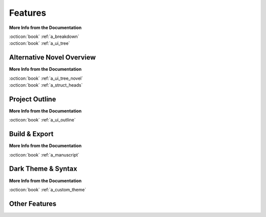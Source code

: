 .. _main_features:

********
Features
********

.. _Open Document: https://opendocumentformat.org/
.. _Typicons: https://www.s-ings.com/typicons/


.. grid:: 2
   :margin: 4 4 0 0
   :gutter: 0
   :padding: 0

   .. grid-item::
      :padding: 1 0 0 3

      novelWriter allows you to break down your novel in whatever way you need, and into as many
      documents as you want to. They can be dragged and dropped into a custom order, and organised
      into folders. Documents can even have sub-documents.

      Cross-references to your project notes are defined by convenient meta keyword/value tags in
      your documents and notes. You can also insert comments that can be included in the
      manuscript.

   .. grid-item::
      :padding: 0 0 3 0

      .. image:: images/feat_editor_light.png
         :class: dark-light
         :width: 100%

**More Info from the Documentation**

| :octicon:`book` :ref:`a_breakdown`
| :octicon:`book` :ref:`a_ui_tree`


Alternative Novel Overview
==========================

.. grid:: 2
   :margin: 4 4 0 0
   :gutter: 0
   :padding: 0

   .. grid-item::
      :padding: 1 0 0 3

      When you have structured the main sections of your novel in terms of chapters and scenes,
      you can switch to the :guilabel:`Novel Outline` view instead.

      The Novel Outline view lets you see the full structure of your novel in terms of headings
      rather than document files. You can still open each chapter or scene for editing like from
      the regular :guilabel:`Project Tree`.

   .. grid-item::
      :padding: 0 0 3 0

      .. image:: images/feat_novelview_light.png
         :class: dark-light
         :width: 100%

**More Info from the Documentation**

| :octicon:`book` :ref:`a_ui_tree_novel`
| :octicon:`book` :ref:`a_struct_heads`


Project Outline
===============

.. grid:: 2
   :margin: 4 4 0 0
   :gutter: 0
   :padding: 0

   .. grid-item::
      :padding: 1 0 0 3

      The :guilabel:`Outline View` gives you a complete overview of the structure of your novel in
      terms of your chapters and scenes.

      It also shows you all the associated meta data and cross-references in columns. A default set
      of columns are visible, but you can add more from the configuration button in the toolbar.

   .. grid-item::
      :padding: 0 0 3 0

      .. image:: images/feat_outline_light.png
         :class: dark-light
         :width: 100%

**More Info from the Documentation**

| :octicon:`book` :ref:`a_ui_outline`


Build & Export
==============

.. grid:: 2
   :margin: 4 4 0 0
   :gutter: 0
   :padding: 0

   .. grid-item::
      :padding: 1 0 0 3

      The :guilabel:`Build Manuscript` tool lets you assemble all your files into a single
      document. You can filter what to include to make a manuscript, make a draft of your novel
      outline, or compile a document of all your notes.

      The result can be printed or saved to HTML, Open Document and Markdown. The `Open Document`_
      format is supported by most open source and commercial word processors. You can also print
      the manuscript, including Print to PDF.

   .. grid-item::
      :padding: 1 0 3 0

      .. image:: images/feat_build_light.png
         :class: dark-light
         :width: 100%

**More Info from the Documentation**

| :octicon:`book` :ref:`a_manuscript`


Dark Theme & Syntax
===================

.. grid:: 2
   :margin: 4 4 0 0
   :gutter: 0
   :padding: 0

   .. grid-item::
      :padding: 1 0 0 3

      novelWriter defaults to the Qt framework's default colour theme for your system. But it also
      comes with an optional standard dark theme. All themes have matching icon themes based on the
      Typicons_ icon set.

      A few user-contributed themes are also available, and you can also create your own.

      In addition, you can choose from a number of light and dark syntax highlighting themes for
      the text editor and viewer. These are chosen separately from the GUI theme as there are a lot
      more of them.

   .. grid-item::
      :padding: 0 0 3 0

      .. image:: images/feat_editor_dark.png
         :class: dark-light
         :width: 100%

**More Info from the Documentation**

| :octicon:`book` :ref:`a_custom_theme`


Other Features
==============

.. grid:: 2
   :margin: 4 4 0 0
   :gutter: 0
   :padding: 0

   .. grid-item::
      :padding: 1 0 0 3

      **Document Viewer**

      Any document, including the document you’re editing, can be viewed in parallel in a separate
      view panel.

      **Editor Focus Mode**

      In :guilabel:`Focus Mode`, the editor covers the full window, hiding away the project tree
      and the view panel so you can focus on your text.

   .. grid-item::
      :padding: 1 0 3 0

      **Follow Links & References**

      Tags and references are clickable in the viewer and control-clickable in the editor so you
      can quickly navigate between your notes while writing.

      Documents open in the view panel will also have a list of all other documents pointing back
      to it in the :guilabel:`References` box at the bottom.

